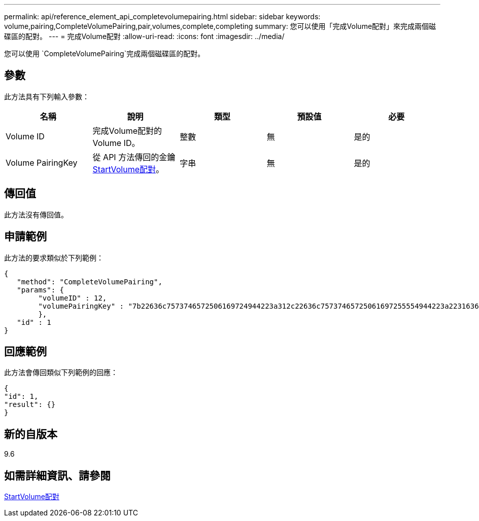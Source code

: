 ---
permalink: api/reference_element_api_completevolumepairing.html 
sidebar: sidebar 
keywords: volume,pairing,CompleteVolumePairing,pair,volumes,complete,completing 
summary: 您可以使用「完成Volume配對」來完成兩個磁碟區的配對。 
---
= 完成Volume配對
:allow-uri-read: 
:icons: font
:imagesdir: ../media/


[role="lead"]
您可以使用 `CompleteVolumePairing`完成兩個磁碟區的配對。



== 參數

此方法具有下列輸入參數：

|===
| 名稱 | 說明 | 類型 | 預設值 | 必要 


 a| 
Volume ID
 a| 
完成Volume配對的Volume ID。
 a| 
整數
 a| 
無
 a| 
是的



 a| 
Volume PairingKey
 a| 
從 API 方法傳回的金鑰xref:reference_element_api_startvolumepairing.adoc[StartVolume配對]。
 a| 
字串
 a| 
無
 a| 
是的

|===


== 傳回值

此方法沒有傳回值。



== 申請範例

此方法的要求類似於下列範例：

[listing]
----
{
   "method": "CompleteVolumePairing",
   "params": {
        "volumeID" : 12,
        "volumePairingKey" : "7b22636c7573746572506169724944223a312c22636c75737465725061697255554944223a2231636561313336322d346338662d343631612d626537322d373435363661393533643266222c22636c7573746572556e697175654944223a2278736d36222c226d766970223a223139322e3136382e3133392e313232222c226e616d65223a224175746f54657374322d63307552222c2270617373776f7264223a22695e59686f20492d64774d7d4c67614b222c22727063436f6e6e656374696f6e4944223a3931333134323634392c22757365726e616d65223a225f5f53465f706169725f50597a796647704c7246564432444a42227d"
        },
   "id" : 1
}
----


== 回應範例

此方法會傳回類似下列範例的回應：

[listing]
----
{
"id": 1,
"result": {}
}
----


== 新的自版本

9.6



== 如需詳細資訊、請參閱

xref:reference_element_api_startvolumepairing.adoc[StartVolume配對]
